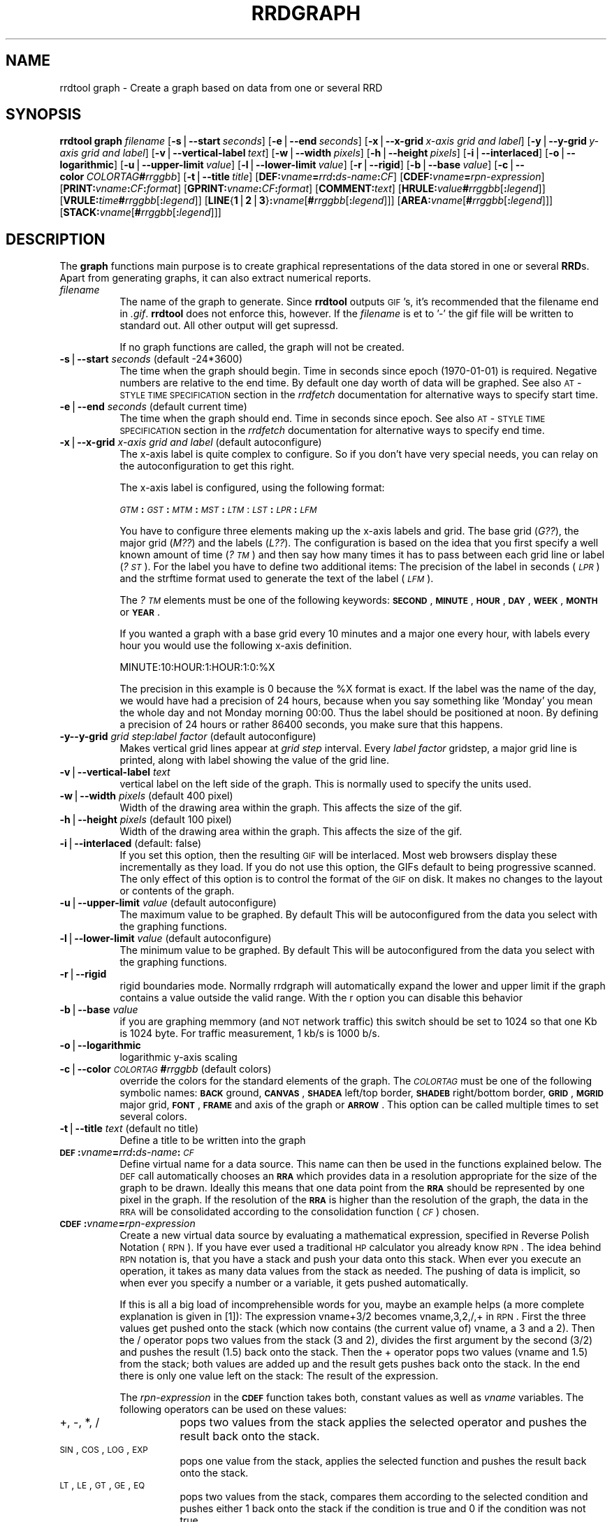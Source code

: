 .rn '' }`
''' $RCSfile$$Revision$$Date$
'''
''' $Log$
'''
.de Sh
.br
.if t .Sp
.ne 5
.PP
\fB\\$1\fR
.PP
..
.de Sp
.if t .sp .5v
.if n .sp
..
.de Ip
.br
.ie \\n(.$>=3 .ne \\$3
.el .ne 3
.IP "\\$1" \\$2
..
.de Vb
.ft CW
.nf
.ne \\$1
..
.de Ve
.ft R

.fi
..
'''
'''
'''     Set up \*(-- to give an unbreakable dash;
'''     string Tr holds user defined translation string.
'''     Bell System Logo is used as a dummy character.
'''
.tr \(*W-|\(bv\*(Tr
.ie n \{\
.ds -- \(*W-
.ds PI pi
.if (\n(.H=4u)&(1m=24u) .ds -- \(*W\h'-12u'\(*W\h'-12u'-\" diablo 10 pitch
.if (\n(.H=4u)&(1m=20u) .ds -- \(*W\h'-12u'\(*W\h'-8u'-\" diablo 12 pitch
.ds L" ""
.ds R" ""
'''   \*(M", \*(S", \*(N" and \*(T" are the equivalent of
'''   \*(L" and \*(R", except that they are used on ".xx" lines,
'''   such as .IP and .SH, which do another additional levels of
'''   double-quote interpretation
.ds M" """
.ds S" """
.ds N" """""
.ds T" """""
.ds L' '
.ds R' '
.ds M' '
.ds S' '
.ds N' '
.ds T' '
'br\}
.el\{\
.ds -- \(em\|
.tr \*(Tr
.ds L" ``
.ds R" ''
.ds M" ``
.ds S" ''
.ds N" ``
.ds T" ''
.ds L' `
.ds R' '
.ds M' `
.ds S' '
.ds N' `
.ds T' '
.ds PI \(*p
'br\}
.\"	If the F register is turned on, we'll generate
.\"	index entries out stderr for the following things:
.\"		TH	Title 
.\"		SH	Header
.\"		Sh	Subsection 
.\"		Ip	Item
.\"		X<>	Xref  (embedded
.\"	Of course, you have to process the output yourself
.\"	in some meaninful fashion.
.if \nF \{
.de IX
.tm Index:\\$1\t\\n%\t"\\$2"
..
.nr % 0
.rr F
.\}
.TH RRDGRAPH 1 "19990504.23" "4/May/99" "rrdtool"
.UC
.if n .hy 0
.if n .na
.ds C+ C\v'-.1v'\h'-1p'\s-2+\h'-1p'+\s0\v'.1v'\h'-1p'
.de CQ          \" put $1 in typewriter font
.ft CW
'if n "\c
'if t \\&\\$1\c
'if n \\&\\$1\c
'if n \&"
\\&\\$2 \\$3 \\$4 \\$5 \\$6 \\$7
'.ft R
..
.\" @(#)ms.acc 1.5 88/02/08 SMI; from UCB 4.2
.	\" AM - accent mark definitions
.bd B 3
.	\" fudge factors for nroff and troff
.if n \{\
.	ds #H 0
.	ds #V .8m
.	ds #F .3m
.	ds #[ \f1
.	ds #] \fP
.\}
.if t \{\
.	ds #H ((1u-(\\\\n(.fu%2u))*.13m)
.	ds #V .6m
.	ds #F 0
.	ds #[ \&
.	ds #] \&
.\}
.	\" simple accents for nroff and troff
.if n \{\
.	ds ' \&
.	ds ` \&
.	ds ^ \&
.	ds , \&
.	ds ~ ~
.	ds ? ?
.	ds ! !
.	ds /
.	ds q
.\}
.if t \{\
.	ds ' \\k:\h'-(\\n(.wu*8/10-\*(#H)'\'\h"|\\n:u"
.	ds ` \\k:\h'-(\\n(.wu*8/10-\*(#H)'\`\h'|\\n:u'
.	ds ^ \\k:\h'-(\\n(.wu*10/11-\*(#H)'^\h'|\\n:u'
.	ds , \\k:\h'-(\\n(.wu*8/10)',\h'|\\n:u'
.	ds ~ \\k:\h'-(\\n(.wu-\*(#H-.1m)'~\h'|\\n:u'
.	ds ? \s-2c\h'-\w'c'u*7/10'\u\h'\*(#H'\zi\d\s+2\h'\w'c'u*8/10'
.	ds ! \s-2\(or\s+2\h'-\w'\(or'u'\v'-.8m'.\v'.8m'
.	ds / \\k:\h'-(\\n(.wu*8/10-\*(#H)'\z\(sl\h'|\\n:u'
.	ds q o\h'-\w'o'u*8/10'\s-4\v'.4m'\z\(*i\v'-.4m'\s+4\h'\w'o'u*8/10'
.\}
.	\" troff and (daisy-wheel) nroff accents
.ds : \\k:\h'-(\\n(.wu*8/10-\*(#H+.1m+\*(#F)'\v'-\*(#V'\z.\h'.2m+\*(#F'.\h'|\\n:u'\v'\*(#V'
.ds 8 \h'\*(#H'\(*b\h'-\*(#H'
.ds v \\k:\h'-(\\n(.wu*9/10-\*(#H)'\v'-\*(#V'\*(#[\s-4v\s0\v'\*(#V'\h'|\\n:u'\*(#]
.ds _ \\k:\h'-(\\n(.wu*9/10-\*(#H+(\*(#F*2/3))'\v'-.4m'\z\(hy\v'.4m'\h'|\\n:u'
.ds . \\k:\h'-(\\n(.wu*8/10)'\v'\*(#V*4/10'\z.\v'-\*(#V*4/10'\h'|\\n:u'
.ds 3 \*(#[\v'.2m'\s-2\&3\s0\v'-.2m'\*(#]
.ds o \\k:\h'-(\\n(.wu+\w'\(de'u-\*(#H)/2u'\v'-.3n'\*(#[\z\(de\v'.3n'\h'|\\n:u'\*(#]
.ds d- \h'\*(#H'\(pd\h'-\w'~'u'\v'-.25m'\f2\(hy\fP\v'.25m'\h'-\*(#H'
.ds D- D\\k:\h'-\w'D'u'\v'-.11m'\z\(hy\v'.11m'\h'|\\n:u'
.ds th \*(#[\v'.3m'\s+1I\s-1\v'-.3m'\h'-(\w'I'u*2/3)'\s-1o\s+1\*(#]
.ds Th \*(#[\s+2I\s-2\h'-\w'I'u*3/5'\v'-.3m'o\v'.3m'\*(#]
.ds ae a\h'-(\w'a'u*4/10)'e
.ds Ae A\h'-(\w'A'u*4/10)'E
.ds oe o\h'-(\w'o'u*4/10)'e
.ds Oe O\h'-(\w'O'u*4/10)'E
.	\" corrections for vroff
.if v .ds ~ \\k:\h'-(\\n(.wu*9/10-\*(#H)'\s-2\u~\d\s+2\h'|\\n:u'
.if v .ds ^ \\k:\h'-(\\n(.wu*10/11-\*(#H)'\v'-.4m'^\v'.4m'\h'|\\n:u'
.	\" for low resolution devices (crt and lpr)
.if \n(.H>23 .if \n(.V>19 \
\{\
.	ds : e
.	ds 8 ss
.	ds v \h'-1'\o'\(aa\(ga'
.	ds _ \h'-1'^
.	ds . \h'-1'.
.	ds 3 3
.	ds o a
.	ds d- d\h'-1'\(ga
.	ds D- D\h'-1'\(hy
.	ds th \o'bp'
.	ds Th \o'LP'
.	ds ae ae
.	ds Ae AE
.	ds oe oe
.	ds Oe OE
.\}
.rm #[ #] #H #V #F C
.SH "NAME"
rrdtool graph \- Create a graph based on data from one or several RRD
.SH "SYNOPSIS"
\fBrrdtool\fR \fBgraph\fR \fIfilename\fR 
[\fB\-s\fR|\fB--start\fR\ \fIseconds\fR] 
[\fB\-e\fR|\fB--end\fR\ \fIseconds\fR]
[\fB\-x\fR|\fB--x-grid\fR\ \fIx-axis\ grid\ and\ label\fR]
[\fB\-y\fR|\fB--y-grid\fR\ \fIy-axis\ grid\ and\ label\fR]
[\fB\-v\fR|\fB--vertical-label\fR\ \fItext\fR]
[\fB\-w\fR|\fB--width\fR\ \fIpixels\fR]
[\fB\-h\fR|\fB--height\fR\ \fIpixels\fR] 
[\fB\-i\fR|\fB--interlaced\fR] 
[\fB\-o\fR|\fB--logarithmic\fR]
[\fB\-u\fR|\fB--upper-limit\fR\ \fIvalue\fR] 
[\fB\-l\fR|\fB--lower-limit\fR\ \fIvalue\fR]
[\fB\-r\fR|\fB--rigid\fR]
[\fB\-b\fR|\fB--base\fR\ \fIvalue\fR]
[\fB\-c\fR|\fB--color\fR\ \fICOLORTAG\fR\fB#\fR\fIrrggbb\fR]
[\fB\-t\fR|\fB--title\fR\ \fItitle\fR]
[\fBDEF:\fR\fIvname\fR\fB=\fR\fIrrd\fR\fB:\fR\fIds-name\fR\fB:\fR\fICF\fR]
[\fBCDEF:\fR\fIvname\fR\fB=\fR\fIrpn-expression\fR]
[\fBPRINT:\fR\fIvname\fR\fB:\fR\fICF\fR\fB:\fR\fIformat\fR]
[\fBGPRINT:\fR\fIvname\fR\fB:\fR\fICF\fR\fB:\fR\fIformat\fR]
[\fBCOMMENT:\fR\fItext\fR]
[\fBHRULE:\fR\fIvalue\fR\fB#\fR\fIrrggbb\fR[\fB:\fR\fIlegend\fR]]
[\fBVRULE:\fR\fItime\fR\fB#\fR\fIrrggbb\fR[\fB:\fR\fIlegend\fR]]
[\fBLINE\fR{\fB1\fR|\fB2\fR|\fB3\fR}\fB:\fR\fIvname\fR[\fB#\fR\fIrrggbb\fR[\fB:\fR\fIlegend\fR]]]
[\fBAREA:\fR\fIvname\fR[\fB#\fR\fIrrggbb\fR[\fB:\fR\fIlegend\fR]]]
[\fBSTACK:\fR\fIvname\fR[\fB#\fR\fIrrggbb\fR[\fB:\fR\fIlegend\fR]]]
.SH "DESCRIPTION"
The \fBgraph\fR functions main purpose is to create graphical
representations of the data stored in one or several \fBRRD\fRs. Apart
from generating graphs, it can also extract numerical reports.
.Ip "\fIfilename\fR " 8
The name of the graph to generate. Since \fBrrdtool\fR outputs
\s-1GIF\s0's, it's recommended that the filename end in \fI.gif\fR.
\fBrrdtool\fR does not enforce this, however. If the  \fIfilename\fR
is et to \*(L'\-\*(R' the gif file will be written to standard out. All
other output will get supressd.
.Sp
If no graph functions are called, the graph will not be created.
.Ip "\fB\-s\fR|\fB--start\fR \fIseconds\fR (default \-24*3600)" 8
The time when the graph should begin. Time in seconds since
epoch (1970-01-01) is required. Negative numbers are relative to the
end time. By default one day worth of data will be graphed.
See also \s-1AT\s0\-\s-1STYLE\s0 \s-1TIME\s0 \s-1SPECIFICATION\s0 section in the \fIrrdfetch\fR
documentation for alternative ways to specify start time.
.Ip "\fB\-e\fR|\fB--end\fR \fIseconds\fR (default current time)" 8
The time when the graph should end. Time in seconds since epoch.
See also \s-1AT\s0\-\s-1STYLE\s0 \s-1TIME\s0 \s-1SPECIFICATION\s0 section in the \fIrrdfetch\fR
documentation for alternative ways to specify end time.
.Ip "\fB\-x\fR|\fB--x-grid\fR \fIx-axis grid and label\fR (default autoconfigure)" 8
The x-axis label is quite complex to configure. So if you don't have
very special needs, you can relay on the autoconfiguration to get this
right.
.Sp
The x-axis label is configured, using the following format:
.Sp
\fI\s-1GTM\s0\fR\fB:\fR\fI\s-1GST\s0\fR\fB:\fR\fI\s-1MTM\s0\fR\fB:\fR\fI\s-1MST\s0\fR\fB:\fR\fI\s-1LTM\s0\fR:\fI\s-1LST\s0\fR\fB:\fR\fI\s-1LPR\s0\fR\fB:\fR\fI\s-1LFM\s0\fR
.Sp
You have to configure three elements making up the x-axis labels and
grid. The base grid (\fIG??\fR), the major grid (\fIM??\fR) and the labels
(\fIL??\fR). The configuration is based on the idea that you first
specify a well known amount of time (\fI?\s-1TM\s0\fR) and then say how many
times it has to pass between each grid line or label (\fI?\s-1ST\s0\fR). For the
label you have to define two additional items: The precision of the
label in seconds (\fI\s-1LPR\s0\fR) and the strftime format used to generate the
text of the label (\fI\s-1LFM\s0\fR).
.Sp
The \fI?\s-1TM\s0\fR elements must be one of the following keywords: \fB\s-1SECOND\s0\fR,
\fB\s-1MINUTE\s0\fR, \fB\s-1HOUR\s0\fR, \fB\s-1DAY\s0\fR, \fB\s-1WEEK\s0\fR, \fB\s-1MONTH\s0\fR or \fB\s-1YEAR\s0\fR.
.Sp
If you wanted a graph with a base grid every 10 minutes and a major
one every hour, with labels every hour you would use the following
x-axis definition.
.Sp
\f(CWMINUTE:10:HOUR:1:HOUR:1:0:%X\fR
.Sp
The precision in this example is 0 because the \f(CW%X\fR format is exact. If
the label was the name of the day, we would have had a precision of 24
hours, because when you say something like \*(L'Monday\*(R' you mean the whole
day and not Monday morning 00:00. Thus the label should be positioned
at noon. By defining a precision of 24 hours or rather 86400 seconds,
you make sure that this happens.
.Ip "\fB\-y\fR\fB--y-grid\fR \fIgrid step\fR:\fIlabel factor\fR (default autoconfigure)" 8
Makes vertical grid lines appear at \fIgrid step\fR interval. Every
\fIlabel factor\fR gridstep, a major grid line is printed, along with
label showing the value of the grid line.
.Ip "\fB\-v\fR|\fB--vertical-label\fR \fItext\fR" 8
vertical label on the left side of the graph. This is normally used to
specify the units used.
.Ip "\fB\-w\fR|\fB--width\fR \fIpixels\fR (default 400 pixel)" 8
Width of the drawing area within the graph. This affects the size of the
gif.
.Ip "\fB\-h\fR|\fB--height\fR \fIpixels\fR (default 100 pixel)" 8
Width of the drawing area within the graph. This affects the size of the
gif.
.Ip "\fB\-i\fR|\fB--interlaced\fR (default: false)" 8
If you set this option, then the resulting \s-1GIF\s0 will be interlaced.
Most web browsers display these incrementally as they load. If
you do not use this option, the GIFs default to being progressive
scanned. The only effect of this option is to control the format
of the \s-1GIF\s0 on disk. It makes no changes to the layout or contents
of the graph.
.Ip "\fB\-u\fR|\fB--upper-limit\fR \fIvalue\fR (default autoconfigure)" 8
The maximum value to be graphed. By default This will be
autoconfigured from the data you select with the graphing functions.
.Ip "\fB\-l\fR|\fB--lower-limit\fR \fIvalue\fR (default autoconfigure)" 8
The minimum value to be graphed. By default This will be
autoconfigured from the data you select with the graphing functions.
.Ip "\fB\-r\fR|\fB--rigid\fR" 8
rigid boundaries mode.  Normally rrdgraph will automatically expand the
lower and upper limit if the graph contains a value outside the valid
range. With the r option you can disable this behavior
.Ip "\fB\-b\fR|\fB--base\fR \fIvalue\fR" 8
if you are graphing memmory (and \s-1NOT\s0 network traffic) this switch
should be set to 1024 so that one Kb is 1024 byte. For traffic
measurement, 1 kb/s is 1000 b/s.
.Ip "\fB\-o\fR|\fB--logarithmic\fR" 8
logarithmic y-axis scaling
.Ip "\fB\-c\fR|\fB--color\fR \fI\s-1COLORTAG\s0\fR\fB#\fR\fIrrggbb\fR (default colors)" 8
override the colors for the standard elements of the graph. The \fI\s-1COLORTAG\s0\fR
must be one of the following symbolic names: \fB\s-1BACK\s0\fR ground, \fB\s-1CANVAS\s0\fR,
\fB\s-1SHADEA\s0\fR left/top border, \fB\s-1SHADEB\s0\fR right/bottom border, \fB\s-1GRID\s0\fR, \fB\s-1MGRID\s0\fR
major grid, \fB\s-1FONT\s0\fR, \fB\s-1FRAME\s0\fR and axis of the graph or \fB\s-1ARROW\s0\fR. This option
can be called multiple times to set several colors.
.Ip "\fB\-t\fR|\fB--title\fR \fItext\fR (default no title)" 8
Define a title to be written into the graph
.Ip "\fB\s-1DEF\s0:\fR\fIvname\fR\fB=\fR\fIrrd\fR\fB:\fR\fIds-name\fR\fB:\fR\fI\s-1CF\s0\fR" 8
Define virtual name for a data source. This name can then be used
in the functions explained below. The
\s-1DEF\s0 call automatically chooses an \fB\s-1RRA\s0\fR which provides data in a
resolution appropriate for the size of the graph to be drawn.  Ideally
this means that one data point from the \fB\s-1RRA\s0\fR should be represented
by one pixel in the graph.  If the resolution of the \fB\s-1RRA\s0\fR is higher
than the resolution of the graph, the data in the \s-1RRA\s0 will be
consolidated according to the consolidation function (\fI\s-1CF\s0\fR) chosen.
.Ip "\fB\s-1CDEF\s0:\fR\fIvname\fR\fB=\fR\fIrpn-expression\fR" 8
Create a new virtual data source by evaluating a mathematical expression,
specified in Reverse Polish Notation (\s-1RPN\s0). If you have ever used a traditional
\s-1HP\s0 calculator you already know \s-1RPN\s0. The idea behind \s-1RPN\s0 notation is, 
that you have a stack and push your data onto this stack. When ever
you execute an operation, it takes as many data values from the stack
as needed. The pushing of data is implicit, so when ever you specify a number
or a variable, it gets pushed automatically. 
.Sp
If this is all a big load of 
incomprehensible words for you, maybe an example helps (a more
complete explanation is given in [1]):
The expression 
vname+3/2 becomes vname,3,2,/,+ in \s-1RPN\s0. First the three values get
pushed onto the stack (which now contains (the current value of)
vname, a 3 and a 2).
Then the / operator pops two values from the stack (3 and 2), divides
the first argument by the second (3/2) and pushes the result (1.5)
back onto the stack. Then the + operator pops two values (vname and
1.5) from the stack; both values are added up and the result gets
pushes back onto the stack. In the end there is only one value left on
the stack: The result of the expression.
.Sp
The \fIrpn-expression\fR in the \fB\s-1CDEF\s0\fR function takes both, constant values
as well as \fIvname\fR variables. The following operators can be used on these
values: 
.Ip "+, \-, *, /" 16
pops two values from the stack applies the selected operator and pushes 
the result back onto the stack.
.Ip "\s-1SIN\s0, \s-1COS\s0, \s-1LOG\s0, \s-1EXP\s0" 16
pops one value from the stack, applies the selected function and pushes
the result back onto the stack.
.Ip "\s-1LT\s0, \s-1LE\s0, \s-1GT\s0, \s-1GE\s0, \s-1EQ\s0" 16
pops two values from the stack, compares them according to the selected
condition and pushes either 1 back onto the stack if the condition is true
and 0 if the condition was not true.
.Ip "\s-1IF\s0" 16
pops three values from the stack. If the last value is not 0, the
second value will be pushed back onto the stack, otherwise the
first value is pushed back.
.Sp
If the stack contains the values A, B, C, D, E are presently on the
stack, the \s-1IF\s0 operator will pop the values E D and C of the stack. It will
look at C and if it is not 0 it will push D back onto the stack, otherwise
E will be sent back to the stack.
.Ip "\s-1UN\s0" 16
Pops one value of the stack, if it is \fI*\s-1UNKNOWN\s0*\fR, 1 will be pushed
back otherwise 0.
.Sp
Please note that you may only use \fIvname\fR variables that you
previously defined by either \fB\s-1DEF\s0\fR or \fB\s-1CDEF\s0\fR. Furthermore, as of
this writing (version 0.99.25), you must use at least one \fIvname\fR
per expression, that is \*(L"\s-1CDEF:\s0fourtytwo=2,40,+\*(R" will yield an error
message but not a \fIvname\fR fourtytwo that's always equal to 42.
.Ip "\fB\s-1PRINT\s0:\fR\fIvname\fR\fB:\fR\fI\s-1CF\s0\fR\fB:\fR\fIformat\fR" 8
Calculate the chosen consolidation function \fI\s-1CF\s0\fR over the data-source
variable \fIvname\fR and \f(CWprintf\fR the
result to stdout using \fIformat\fR. 
.Ip "\fB\s-1GPRINT\s0:\fR\fIvname\fR\fB:\fR\fI\s-1CF\s0\fR\fB:\fR\fIformat\fR" 8
Same as \fB\s-1PRINT\s0\fR but the result is printed into the graph below the legend.
.Ip "\fB\s-1COMMENT\s0:\fR\fItext\fR" 8
Like \fB\s-1GPRINT\s0\fR but the \fItext\fR is simply printed into the graph.
.Ip "\fB\s-1HRULE\s0:\fR\fIvalue\fR\fB#\fR\fIrrggbb\fR[\fB:\fR\fIlegend\fR]" 8
Draw a horizontal rule into the graph and optionally add a legend
.Ip "\fB\s-1VRULE\s0:\fR\fItime\fR\fB#\fR\fIrrggbb\fR[\fB:\fR\fIlegend\fR]" 8
Draw a vertical rule into the graph and optionally add a legend
.Ip "\fB\s-1LINE\s0\fR{\fB1\fR|\fB2\fR|\fB3\fR}\fB:\fR\fIvname\fR[\fB#\fR\fIrrggbb\fR[\fB:\fR\fIlegend\fR]]" 8
Plot for the requested data, using the color specified. Write a legend
into the graph. The 3 possible keywords \fB\s-1LINE1\s0\fR, \fB\s-1LINE2\s0\fR, and \fB\s-1LINE3\s0\fR 
generate increasingly wide lines. If no color is defined, 
the drawing is done \*(L'blind\*(R' this is useful in connection with the 
\fB\s-1STACK\s0\fR function when you want to \s-1ADD\s0 the values of two 
data-sources without showing it in the graph.
.Ip "\fB\s-1AREA\s0\fR:\fIvname\fR[\fB#\fR\fIrrggbb\fR[\fB:\fR\fIlegend\fR]]" 8
Does the same as \fB\s-1LINE\s0?\fR, but the area between 0 and 
the graph will be filled with the color specified.
.Ip "\fB\s-1STACK\s0\fR:\fIvname\fR[\fB#\fR\fIrrggbb\fR[\fB:\fR\fIlegend\fR]]" 8
Does the same as \fB\s-1LINE\s0?\fR, but the graph gets stacked on top of the previous
\fB\s-1LINE\s0?\fR, \fB\s-1AREA\s0\fR or \fB\s-1STACK\s0\fR graph. Depending on the type of the
previous graph, the \fB\s-1STACK\s0\fR will be either a \fB\s-1LINE\s0?\fR or an \fB\s-1AREA\s0\fR.
This obviously implies that the first \fB\s-1STACK\s0\fR must be preceeded by an
\fB\s-1AREA\s0\fR or \fB\s-1LINE\s0?\fR -- you need something to stack something onto in
the first place ;) 
.SH "NOTE"
In a \*(L':\*(R' in a \fIlegend\fR argument will mark the end of the legend. To
enter a \*(L':\*(R' into a legend, the colon must be escaped with a backslash \*(L'\e:\*(R'.
Beware, that many environments look for backslashes themselves, so it may
be necessary to write two backslashes so that one is passed onto rrd_graph.
.SH "NOTE 2"
The text printed below the actual graph can be formated by appending special
escaped charactes at the end of a text. When ever such a character occurs,
all pending text is pushed onto the grah acording to the character specified.
.PP
Valid characters are: \fBj\fR for justified, \fBl\fR for left aligned, \fBr\fR
for right aligned and \fBc\fR for centered. In the next section there is an example
showing how to use centered formating. 
.PP
A special case is COMMENT:\es this inserts some additional vertical space before
placing the next row of legends. 
.SH "NOTE 3"
Whenever rrd_graph gets called, it prints a line telling the size of
the gif it has just created to STDOUT. This line looks like this: XSIZExYSIZE.
.SH "EXAMPLE"
.PP
.Vb 5
\&  rrdtool graph demo.gif --title="Demo Graph" \e
\&          DEF:cel=demo.rrd:exhaust:AVERAGE \e
\&          "CDEF:far=cel,32,-,0.55555,*" \e
\&          LINE2:cel#00a000:"D. Celsius" \e
\&          LINE2:far#ff0000:"D. Fahrenheit\ec"
.Ve
.SH "AUTHOR"
Tobias Oetiker <oetiker@ee.ethz.ch>
.SH "REFERENCES"
[1] http://www.dotpoint.com/xnumber/rpn_or_adl.htm

.rn }` ''
.IX Title "RRDGRAPH 1"
.IX Name "rrdtool graph - Create a graph based on data from one or several RRD"

.IX Header "NAME"

.IX Header "SYNOPSIS"

.IX Header "DESCRIPTION"

.IX Item "\fIfilename\fR "

.IX Item "\fB\-s\fR|\fB--start\fR \fIseconds\fR (default \-24*3600)"

.IX Item "\fB\-e\fR|\fB--end\fR \fIseconds\fR (default current time)"

.IX Item "\fB\-x\fR|\fB--x-grid\fR \fIx-axis grid and label\fR (default autoconfigure)"

.IX Item "\fB\-y\fR\fB--y-grid\fR \fIgrid step\fR:\fIlabel factor\fR (default autoconfigure)"

.IX Item "\fB\-v\fR|\fB--vertical-label\fR \fItext\fR"

.IX Item "\fB\-w\fR|\fB--width\fR \fIpixels\fR (default 400 pixel)"

.IX Item "\fB\-h\fR|\fB--height\fR \fIpixels\fR (default 100 pixel)"

.IX Item "\fB\-i\fR|\fB--interlaced\fR (default: false)"

.IX Item "\fB\-u\fR|\fB--upper-limit\fR \fIvalue\fR (default autoconfigure)"

.IX Item "\fB\-l\fR|\fB--lower-limit\fR \fIvalue\fR (default autoconfigure)"

.IX Item "\fB\-r\fR|\fB--rigid\fR"

.IX Item "\fB\-b\fR|\fB--base\fR \fIvalue\fR"

.IX Item "\fB\-o\fR|\fB--logarithmic\fR"

.IX Item "\fB\-c\fR|\fB--color\fR \fI\s-1COLORTAG\s0\fR\fB#\fR\fIrrggbb\fR (default colors)"

.IX Item "\fB\-t\fR|\fB--title\fR \fItext\fR (default no title)"

.IX Item "\fB\s-1DEF\s0:\fR\fIvname\fR\fB=\fR\fIrrd\fR\fB:\fR\fIds-name\fR\fB:\fR\fI\s-1CF\s0\fR"

.IX Item "\fB\s-1CDEF\s0:\fR\fIvname\fR\fB=\fR\fIrpn-expression\fR"

.IX Item "+, \-, *, /"

.IX Item "\s-1SIN\s0, \s-1COS\s0, \s-1LOG\s0, \s-1EXP\s0"

.IX Item "\s-1LT\s0, \s-1LE\s0, \s-1GT\s0, \s-1GE\s0, \s-1EQ\s0"

.IX Item "\s-1IF\s0"

.IX Item "\s-1UN\s0"

.IX Item "\fB\s-1PRINT\s0:\fR\fIvname\fR\fB:\fR\fI\s-1CF\s0\fR\fB:\fR\fIformat\fR"

.IX Item "\fB\s-1GPRINT\s0:\fR\fIvname\fR\fB:\fR\fI\s-1CF\s0\fR\fB:\fR\fIformat\fR"

.IX Item "\fB\s-1COMMENT\s0:\fR\fItext\fR"

.IX Item "\fB\s-1HRULE\s0:\fR\fIvalue\fR\fB#\fR\fIrrggbb\fR[\fB:\fR\fIlegend\fR]"

.IX Item "\fB\s-1VRULE\s0:\fR\fItime\fR\fB#\fR\fIrrggbb\fR[\fB:\fR\fIlegend\fR]"

.IX Item "\fB\s-1LINE\s0\fR{\fB1\fR|\fB2\fR|\fB3\fR}\fB:\fR\fIvname\fR[\fB#\fR\fIrrggbb\fR[\fB:\fR\fIlegend\fR]]"

.IX Item "\fB\s-1AREA\s0\fR:\fIvname\fR[\fB#\fR\fIrrggbb\fR[\fB:\fR\fIlegend\fR]]"

.IX Item "\fB\s-1STACK\s0\fR:\fIvname\fR[\fB#\fR\fIrrggbb\fR[\fB:\fR\fIlegend\fR]]"

.IX Header "NOTE"

.IX Header "NOTE 2"

.IX Header "NOTE 3"

.IX Header "EXAMPLE"

.IX Header "AUTHOR"

.IX Header "REFERENCES"

